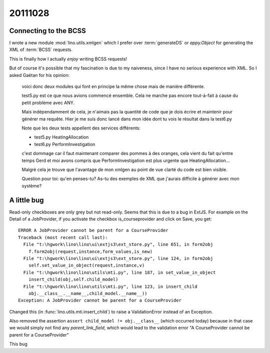 20111028
========

Connecting to the BCSS
----------------------

I wrote a new module :mod:`lino.utils.xmlgen` which I prefer over 
:term:`generateDS` or `appy.Object` for generating 
the XML of :term:`BCSS` requests.

This is finally how I actually *enjoy* writing BCSS requests!

But of course it's possible that my fascination is due to my naiveness,
since I have no serious experience with XML. So I asked Gaëtan for his opinion:

  voici donc deux modules qui font en principe la même chose mais de
  manière différente.

  test5.py est ce que nous avions commencé ensemble. Cela ne marche pas
  encore tout-à-fait à cause du petit problème avec ANY.

  Mais indépendamment de cela, je n'aimais pas la quantité de code que je
  dois écrire et maintenir pour générer ma requête. Hier je me suis donc
  lancé dans mon idée dont tu vois le résultat dans la test6.py

  Note que les deux tests appellent des services différents:
  
  - test5.py HeatingAllocation
  - test6.py PerformInvestigation
  
  c'est dommage car il faut maintenant comparer des pommes à des oranges,
  cela vient du fait qu'entre temps Gerd et moi avons compris que
  PerformInvestigation est plus urgente que HeatingAllocation...

  Malgré cela je trouve que l'avantage de mon xmlgen au point de vue
  clarté du code est bien visible.

  Question pour toi: qu'en penses-tu? As-tu des exemples de XML que
  j'aurais difficile à générer avec mon système?


A little bug
------------

Read-only checkboxes are only grey but not read-only. 
Seems that this is due to a bug in ExtJS.
For example on the Detail of a JobProvider, if you activate the 
checkbox is_courseprovider and click on Save, you get::

  ERROR A JobProvider cannot be parent for a CourseProvider
  Traceback (most recent call last):
    File "t:\hgwork\lino\lino\ui\extjs3\ext_store.py", line 651, in form2obj
      f.form2obj(request,instance,form_values,is_new)
    File "t:\hgwork\lino\lino\ui\extjs3\ext_store.py", line 124, in form2obj
      self.set_value_in_object(request,instance,v)
    File "t:\hgwork\lino\lino\utils\mti.py", line 187, in set_value_in_object
      insert_child(obj,self.child_model)
    File "t:\hgwork\lino\lino\utils\mti.py", line 123, in insert_child
      obj.__class__.__name__,child_model.__name__))
  Exception: A JobProvider cannot be parent for a CourseProvider

Changed this (in :func:`lino.utils.mti.insert_child`) to raise a 
ValidationError instead of an Exception.

Also removed the assertion ``assert child_model != obj.__class__``
(which occurred today) because in that case we would simply not find 
any `parent_link_field`, which would lead to the validation error 
"A CourseProvider cannot be parent for a CourseProvider"
    
This bug 